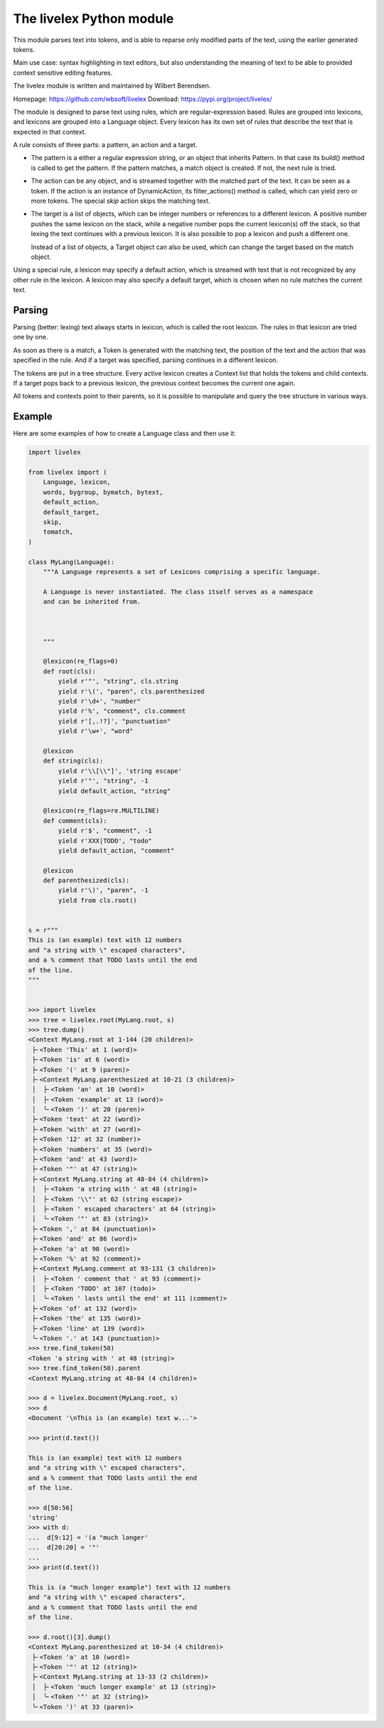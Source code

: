 The livelex Python module
=========================

This module parses text into tokens, and is able to reparse only modified parts
of the text, using the earlier generated tokens.

Main use case: syntax highlighting in text editors, but also understanding the
meaning of text to be able to provided context sensitive editing features.

The livelex module is written and maintained by Wilbert Berendsen.

Homepage: https://github.com/wbsoft/livelex
Download: https://pypi.org/project/livelex/

The module is designed to parse text using rules, which are regular-expression
based. Rules are grouped into lexicons, and lexicons are grouped into a
Language object. Every lexicon has its own set of rules that describe the text
that is expected in that context.

A rule consists of three parts: a pattern, an action and a target.

* The pattern is a either a regular expression string, or an object that
  inherits Pattern. In that case its build() method is called to get the
  pattern. If the pattern matches, a match object is created. If not,
  the next rule is tried.

* The action can be any object, and is streamed together with the matched part
  of the text. It can be seen as a token. If the action is an instance of
  DynamicAction, its filter_actions() method is called, which can yield zero or
  more tokens.  The special `skip` action skips the matching text.

* The target is a list of objects, which can be integer numbers or references
  to a different lexicon. A positive number pushes the same lexicon on the
  stack, while a negative number pops the current lexicon(s) off the stack, so
  that lexing the text continues with a previous lexicon. It is also possible
  to pop a lexicon and push a different one.

  Instead of a list of objects, a Target object can also be used, which
  can change the target based on the match object.

Using a special rule, a lexicon may specify a default action, which is
streamed with text that is not recognized by any other rule in the lexicon.
A lexicon may also specify a default target, which is chosen when no rule
matches the current text.


Parsing
-------

Parsing (better: lexing) text always starts in lexicon, which is called the
root lexicon. The rules in that lexicon are tried one by one.

As soon as there is a match, a Token is generated with the matching text, the
position of the text and the action that was specified in the rule. And if a
target was specified, parsing continues in a different lexicon.

The tokens are put in a tree structure. Every active lexicon creates a Context
list that holds the tokens and child contexts. If a target pops back to a
previous lexicon, the previous context becomes the current one again.

All tokens and contexts point to their parents, so it is possible to manipulate
and query the tree structure in various ways.


Example
-------

Here are some examples of how to create a Language class and then use it:

.. code:: python

    import livelex

    from livelex import (
        Language, lexicon,
        words, bygroup, bymatch, bytext,
        default_action,
        default_target,
        skip,
        tomatch,
    )

    class MyLang(Language):
        """A Language represents a set of Lexicons comprising a specific language.

        A Language is never instantiated. The class itself serves as a namespace
        and can be inherited from.



        """

        @lexicon(re_flags=0)
        def root(cls):
            yield r'"', "string", cls.string
            yield r'\(', "paren", cls.parenthesized
            yield r'\d+', "number"
            yield r'%', "comment", cls.comment
            yield r'[,.!?]', "punctuation"
            yield r'\w+', "word"

        @lexicon
        def string(cls):
            yield r'\\[\\"]', 'string escape'
            yield r'"', "string", -1
            yield default_action, "string"

        @lexicon(re_flags=re.MULTILINE)
        def comment(cls):
            yield r'$', "comment", -1
            yield r'XXX|TODO', "todo"
            yield default_action, "comment"

        @lexicon
        def parenthesized(cls):
            yield r'\)', "paren", -1
            yield from cls.root()


    s = r"""
    This is (an example) text with 12 numbers
    and "a string with \" escaped characters",
    and a % comment that TODO lasts until the end
    of the line.
    """


    >>> import livelex
    >>> tree = livelex.root(MyLang.root, s)
    >>> tree.dump()
    <Context MyLang.root at 1-144 (20 children)>
     ├╴<Token 'This' at 1 (word)>
     ├╴<Token 'is' at 6 (word)>
     ├╴<Token '(' at 9 (paren)>
     ├╴<Context MyLang.parenthesized at 10-21 (3 children)>
     │  ├╴<Token 'an' at 10 (word)>
     │  ├╴<Token 'example' at 13 (word)>
     │  ╰╴<Token ')' at 20 (paren)>
     ├╴<Token 'text' at 22 (word)>
     ├╴<Token 'with' at 27 (word)>
     ├╴<Token '12' at 32 (number)>
     ├╴<Token 'numbers' at 35 (word)>
     ├╴<Token 'and' at 43 (word)>
     ├╴<Token '"' at 47 (string)>
     ├╴<Context MyLang.string at 48-84 (4 children)>
     │  ├╴<Token 'a string with ' at 48 (string)>
     │  ├╴<Token '\\"' at 62 (string escape)>
     │  ├╴<Token ' escaped characters' at 64 (string)>
     │  ╰╴<Token '"' at 83 (string)>
     ├╴<Token ',' at 84 (punctuation)>
     ├╴<Token 'and' at 86 (word)>
     ├╴<Token 'a' at 90 (word)>
     ├╴<Token '%' at 92 (comment)>
     ├╴<Context MyLang.comment at 93-131 (3 children)>
     │  ├╴<Token ' comment that ' at 93 (comment)>
     │  ├╴<Token 'TODO' at 107 (todo)>
     │  ╰╴<Token ' lasts until the end' at 111 (comment)>
     ├╴<Token 'of' at 132 (word)>
     ├╴<Token 'the' at 135 (word)>
     ├╴<Token 'line' at 139 (word)>
     ╰╴<Token '.' at 143 (punctuation)>
    >>> tree.find_token(50)
    <Token 'a string with ' at 48 (string)>
    >>> tree.find_token(50).parent
    <Context MyLang.string at 48-84 (4 children)>

    >>> d = livelex.Document(MyLang.root, s)
    >>> d
    <Document '\nThis is (an example) text w...'>

    >>> print(d.text())

    This is (an example) text with 12 numbers
    and "a string with \" escaped characters",
    and a % comment that TODO lasts until the end
    of the line.

    >>> d[50:56]
    'string'
    >>> with d:
    ...  d[9:12] = '(a "much longer'
    ...  d[20:20] = '"'
    ...
    >>> print(d.text())

    This is (a "much longer example") text with 12 numbers
    and "a string with \" escaped characters",
    and a % comment that TODO lasts until the end
    of the line.

    >>> d.root()[3].dump()
    <Context MyLang.parenthesized at 10-34 (4 children)>
     ├╴<Token 'a' at 10 (word)>
     ├╴<Token '"' at 12 (string)>
     ├╴<Context MyLang.string at 13-33 (2 children)>
     │  ├╴<Token 'much longer example' at 13 (string)>
     │  ╰╴<Token '"' at 32 (string)>
     ╰╴<Token ')' at 33 (paren)>



